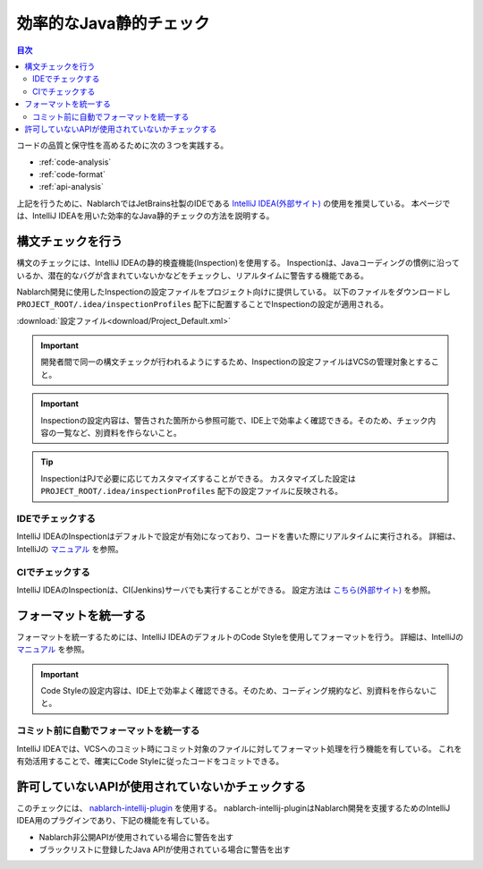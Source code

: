 効率的なJava静的チェック
=========================

.. contents:: 目次
  :depth: 2
  :local:

コードの品質と保守性を高めるために次の３つを実践する。

* :ref:`code-analysis`
* :ref:`code-format`
* :ref:`api-analysis`

上記を行うために、NablarchではJetBrains社製のIDEである `IntelliJ IDEA(外部サイト) <https://www.jetbrains.com/idea/>`_ の使用を推奨している。
本ページでは、IntelliJ IDEAを用いた効率的なJava静的チェックの方法を説明する。

.. _code-analysis:

構文チェックを行う
------------------

構文のチェックには、IntelliJ IDEAの静的検査機能(Inspection)を使用する。
Inspectionは、Javaコーディングの慣例に沿っているか、潜在的なバグが含まれていないかなどをチェックし、リアルタイムに警告する機能である。

Nablarch開発に使用したInspectionの設定ファイルをプロジェクト向けに提供している。
以下のファイルをダウンロードし ``PROJECT_ROOT/.idea/inspectionProfiles`` 配下に配置することでInspectionの設定が適用される。

:download:`設定ファイル<download/Project_Default.xml>`

.. important::
  開発者間で同一の構文チェックが行われるようにするため、Inspectionの設定ファイルはVCSの管理対象とすること。
  
.. important::
  Inspectionの設定内容は、警告された箇所から参照可能で、IDE上で効率よく確認できる。そのため、チェック内容の一覧など、別資料を作らないこと。

.. tip::
  InspectionはPJで必要に応じてカスタマイズすることができる。
  カスタマイズした設定は ``PROJECT_ROOT/.idea/inspectionProfiles`` 配下の設定ファイルに反映される。

~~~~~~~~~~~~~~~~~
IDEでチェックする
~~~~~~~~~~~~~~~~~

IntelliJ IDEAのInspectionはデフォルトで設定が有効になっており、コードを書いた際にリアルタイムに実行される。
詳細は、IntelliJの `マニュアル <https://www.jetbrains.com/idea/documentation/>`_ を参照。


~~~~~~~~~~~~~~~~
CIでチェックする
~~~~~~~~~~~~~~~~

IntelliJ IDEAのInspectionは、CI(Jenkins)サーバでも実行することができる。
設定方法は `こちら(外部サイト) <http://siosio.hatenablog.com/entry/2016/12/23/212140>`_ を参照。

.. _code-format:

フォーマットを統一する
----------------------

フォーマットを統一するためには、IntelliJ IDEAのデフォルトのCode Styleを使用してフォーマットを行う。
詳細は、IntelliJの `マニュアル <https://www.jetbrains.com/idea/documentation/>`_ を参照。

.. important::
  Code Styleの設定内容は、IDE上で効率よく確認できる。そのため、コーディング規約など、別資料を作らないこと。

~~~~~~~~~~~~~~~~~~~~~~~~~~~~~~~~~~~~~~~~
コミット前に自動でフォーマットを統一する
~~~~~~~~~~~~~~~~~~~~~~~~~~~~~~~~~~~~~~~~
IntelliJ IDEAでは、VCSへのコミット時にコミット対象のファイルに対してフォーマット処理を行う機能を有している。
これを有効活用することで、確実にCode Styleに従ったコードをコミットできる。

.. _api-analysis:

許可していないAPIが使用されていないかチェックする
-------------------------------------------------

このチェックには、 `nablarch-intellij-plugin <https://github.com/nablarch/nablarch-intellij-plugin>`_ を使用する。
nablarch-intellij-pluginはNablarch開発を支援するためのIntelliJ IDEA用のプラグインであり、下記の機能を有している。

* Nablarch非公開APIが使用されている場合に警告を出す
* ブラックリストに登録したJava APIが使用されている場合に警告を出す

